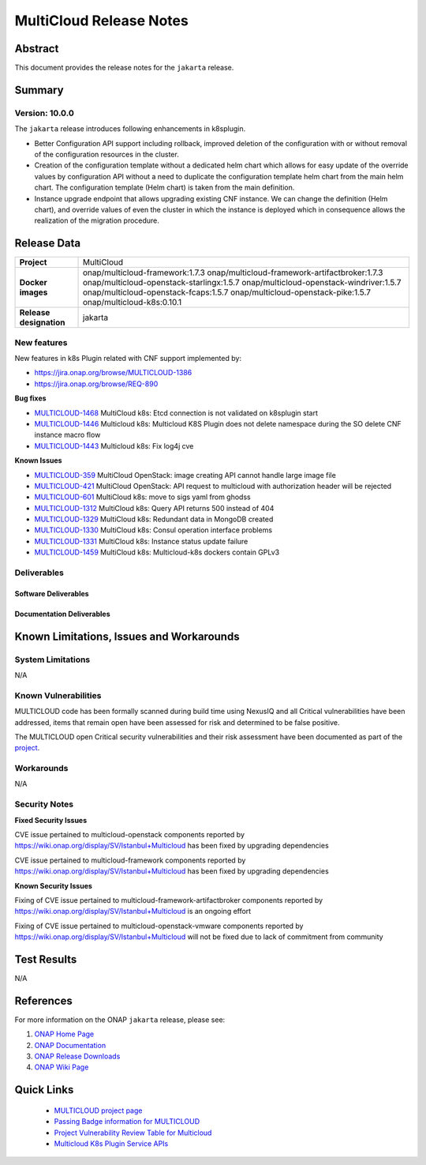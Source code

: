 .. This work is licensed under a Creative Commons Attribution 4.0
   International License.
.. http://creativecommons.org/licenses/by/4.0
.. (c) ONAP Project and its contributors
.. _release_notes:

************************
MultiCloud Release Notes
************************

Abstract
========

This document provides the release notes for the ``jakarta`` release.

Summary
=======


Version: 10.0.0
--------------

The ``jakarta`` release introduces following enhancements in k8splugin.

- Better Configuration API support including rollback, improved deletion of the configuration with or without removal of the configuration resources in the cluster.
- Creation of the configuration template without a dedicated helm chart which allows for easy update of the override values by configuration API without a need to duplicate the configuration template helm chart from the main helm chart. The configuration template (Helm chart) is taken from the main definition.
- Instance upgrade endpoint that allows upgrading existing CNF instance. We can change the definition (Helm chart), and override values of even the cluster in which the instance is deployed which in consequence allows the realization of the migration procedure.

Release Data
============

+---------------------------+-------------------------------------------------+
| **Project**               | MultiCloud                                      |
|                           |                                                 |
+---------------------------+-------------------------------------------------+
| **Docker images**         | onap/multicloud-framework:1.7.3                 |
|                           | onap/multicloud-framework-artifactbroker:1.7.3  |
|                           | onap/multicloud-openstack-starlingx:1.5.7       |
|                           | onap/multicloud-openstack-windriver:1.5.7       |
|                           | onap/multicloud-openstack-fcaps:1.5.7           |
|                           | onap/multicloud-openstack-pike:1.5.7            |
|                           | onap/multicloud-k8s:0.10.1                      |
+---------------------------+-------------------------------------------------+
| **Release designation**   | jakarta                                         |
|                           |                                                 |
+---------------------------+-------------------------------------------------+


New features
------------

New features in k8s Plugin related with CNF support implemented by:

- `<https://jira.onap.org/browse/MULTICLOUD-1386>`_
- `<https://jira.onap.org/browse/REQ-890>`_

**Bug fixes**

- `MULTICLOUD-1468 <https://jira.onap.org/browse/MULTICLOUD-1468>`_
  MultiCloud k8s: Etcd connection is not validated on k8splugin start

- `MULTICLOUD-1446 <https://jira.onap.org/browse/MULTICLOUD-1446>`_
  Multicloud k8s: Multicloud K8S Plugin does not delete namespace during the SO delete CNF instance macro flow

- `MULTICLOUD-1443 <https://jira.onap.org/browse/MULTICLOUD-1443>`_
  Multicloud k8s: Fix log4j cve

**Known Issues**

- `MULTICLOUD-359 <https://jira.onap.org/browse/MULTICLOUD-359>`_
  MultiCloud OpenStack: image creating API cannot handle large image file

- `MULTICLOUD-421 <https://jira.onap.org/browse/MULTICLOUD-421>`_
  MultiCloud OpenStack: API request to multicloud with authorization header will be rejected

- `MULTICLOUD-601 <https://jira.onap.org/browse/MULTICLOUD-601>`_
  MultiCloud k8s: move to sigs yaml from ghodss

- `MULTICLOUD-1312 <https://jira.onap.org/browse/MULTICLOUD-1312>`_
  MultiCloud k8s: Query API returns 500 instead of 404

- `MULTICLOUD-1329 <https://jira.onap.org/browse/MULTICLOUD-1329>`_
  MultiCloud k8s: Redundant data in MongoDB created

- `MULTICLOUD-1330 <https://jira.onap.org/browse/MULTICLOUD-1330>`_
  MultiCloud k8s: Consul operation interface problems

- `MULTICLOUD-1331 <https://jira.onap.org/browse/MULTICLOUD-1331>`_
  MultiCloud k8s: Instance status update failure

- `MULTICLOUD-1459 <https://jira.onap.org/browse/MULTICLOUD-1331>`_
  MultiCloud k8s: Multicloud-k8s dockers contain GPLv3

Deliverables
------------

Software Deliverables
~~~~~~~~~~~~~~~~~~~~~


Documentation Deliverables
~~~~~~~~~~~~~~~~~~~~~~~~~~


Known Limitations, Issues and Workarounds
=========================================

System Limitations
------------------

N/A

Known Vulnerabilities
---------------------

MULTICLOUD code has been formally scanned during build time using NexusIQ and
all Critical vulnerabilities have been addressed, items that remain open have
been assessed for risk and determined to be false positive.

The MULTICLOUD open Critical security vulnerabilities and their risk
assessment have been documented as part of the
`project
<https://wiki.onap.org/display/SV/Istanbul+Multicloud>`_.

Workarounds
-----------

N/A

Security Notes
--------------

**Fixed Security Issues**

CVE issue pertained to multicloud-openstack components reported
by https://wiki.onap.org/display/SV/Istanbul+Multicloud
has been fixed by upgrading dependencies

CVE issue pertained to multicloud-framework components reported
by https://wiki.onap.org/display/SV/Istanbul+Multicloud
has been fixed by upgrading dependencies

**Known Security Issues**


Fixing of CVE issue pertained to multicloud-framework-artifactbroker components
reported by https://wiki.onap.org/display/SV/Istanbul+Multicloud
is an ongoing effort


Fixing of CVE issue pertained to multicloud-openstack-vmware components
reported by https://wiki.onap.org/display/SV/Istanbul+Multicloud
will not be fixed due to lack of commitment from community


Test Results
============

N/A

References
==========

For more information on the ONAP ``jakarta`` release, please see:

#. `ONAP Home Page`_
#. `ONAP Documentation`_
#. `ONAP Release Downloads`_
#. `ONAP Wiki Page`_


.. _`ONAP Home Page`: https://www.onap.org
.. _`ONAP Wiki Page`: https://wiki.onap.org
.. _`ONAP Documentation`: https://docs.onap.org
.. _`ONAP Release Downloads`: https://git.onap.org


Quick Links
===========

  - `MULTICLOUD project page <https://wiki.onap.org/pages/viewpage.action?pageId=6592841>`_

  - `Passing Badge information for MULTICLOUD <https://bestpractices.coreinfrastructure.org/en/projects/1706>`_

  - `Project Vulnerability Review Table for Multicloud <https://wiki.onap.org/display/SV/Istanbul+Multicloud>`_

  - `Multicloud K8s Plugin Service APIs <https://wiki.onap.org/display/DW/MultiCloud+K8s-Plugin-service+API's>`_
